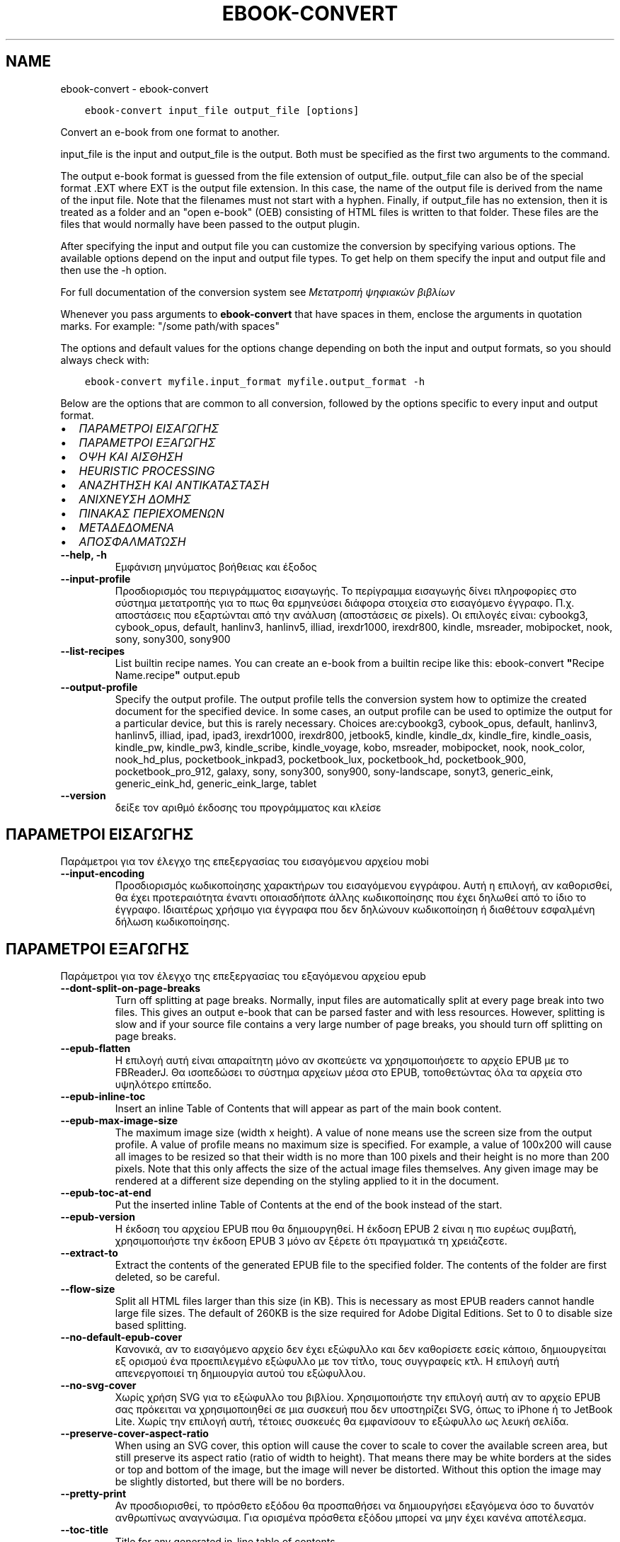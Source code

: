 .\" Man page generated from reStructuredText.
.
.
.nr rst2man-indent-level 0
.
.de1 rstReportMargin
\\$1 \\n[an-margin]
level \\n[rst2man-indent-level]
level margin: \\n[rst2man-indent\\n[rst2man-indent-level]]
-
\\n[rst2man-indent0]
\\n[rst2man-indent1]
\\n[rst2man-indent2]
..
.de1 INDENT
.\" .rstReportMargin pre:
. RS \\$1
. nr rst2man-indent\\n[rst2man-indent-level] \\n[an-margin]
. nr rst2man-indent-level +1
.\" .rstReportMargin post:
..
.de UNINDENT
. RE
.\" indent \\n[an-margin]
.\" old: \\n[rst2man-indent\\n[rst2man-indent-level]]
.nr rst2man-indent-level -1
.\" new: \\n[rst2man-indent\\n[rst2man-indent-level]]
.in \\n[rst2man-indent\\n[rst2man-indent-level]]u
..
.TH "EBOOK-CONVERT" "1" "Οκτωβρίου 07, 2023" "6.28.1" "calibre"
.SH NAME
ebook-convert \- ebook-convert
.INDENT 0.0
.INDENT 3.5
.sp
.nf
.ft C
ebook\-convert input_file output_file [options]
.ft P
.fi
.UNINDENT
.UNINDENT
.sp
Convert an e\-book from one format to another.
.sp
input_file is the input and output_file is the output. Both must be specified as the first two arguments to the command.
.sp
The output e\-book format is guessed from the file extension of output_file. output_file can also be of the special format .EXT where EXT is the output file extension. In this case, the name of the output file is derived from the name of the input file. Note that the filenames must not start with a hyphen. Finally, if output_file has no extension, then it is treated as a folder and an \(dqopen e\-book\(dq (OEB) consisting of HTML files is written to that folder. These files are the files that would normally have been passed to the output plugin.
.sp
After specifying the input and output file you can customize the conversion by specifying various options. The available options depend on the input and output file types. To get help on them specify the input and output file and then use the \-h option.
.sp
For full documentation of the conversion system see
\fI\%Μετατροπή ψηφιακών βιβλίων\fP
.sp
Whenever you pass arguments to \fBebook\-convert\fP that have spaces in them, enclose the arguments in quotation marks. For example: \(dq/some path/with spaces\(dq
.sp
The options and default values for the options change depending on both the
input and output formats, so you should always check with:
.INDENT 0.0
.INDENT 3.5
.sp
.nf
.ft C
ebook\-convert myfile.input_format myfile.output_format \-h
.ft P
.fi
.UNINDENT
.UNINDENT
.sp
Below are the options that are common to all conversion, followed by the
options specific to every input and output format.
.INDENT 0.0
.IP \(bu 2
\fI\%ΠΑΡΑΜΕΤΡΟΙ ΕΙΣΑΓΩΓΗΣ\fP
.IP \(bu 2
\fI\%ΠΑΡΑΜΕΤΡΟΙ ΕΞΑΓΩΓΗΣ\fP
.IP \(bu 2
\fI\%ΟΨΗ ΚΑΙ ΑΙΣΘΗΣΗ\fP
.IP \(bu 2
\fI\%HEURISTIC PROCESSING\fP
.IP \(bu 2
\fI\%ΑΝΑΖΗΤΗΣΗ ΚΑΙ ΑΝΤΙΚΑΤΑΣΤΑΣΗ\fP
.IP \(bu 2
\fI\%ΑΝΙΧΝΕΥΣΗ ΔΟΜΗΣ\fP
.IP \(bu 2
\fI\%ΠΙΝΑΚΑΣ ΠΕΡΙΕΧΟΜΕΝΩΝ\fP
.IP \(bu 2
\fI\%ΜΕΤΑΔΕΔΟΜΕΝΑ\fP
.IP \(bu 2
\fI\%ΑΠΟΣΦΑΛΜΑΤΩΣΗ\fP
.UNINDENT
.INDENT 0.0
.TP
.B \-\-help, \-h
Εμφάνιση μηνύματος βοήθειας και έξοδος
.UNINDENT
.INDENT 0.0
.TP
.B \-\-input\-profile
Προσδιορισμός του περιγράμματος εισαγωγής. Το περίγραμμα εισαγωγής δίνει πληροφορίες στο σύστημα μετατροπής για το πως θα ερμηνεύσει διάφορα στοιχεία στο εισαγόμενο έγγραφο. Π.χ. αποστάσεις που εξαρτώνται από την ανάλυση (αποστάσεις σε pixels). Οι επιλογές είναι: cybookg3, cybook_opus, default, hanlinv3, hanlinv5, illiad, irexdr1000, irexdr800, kindle, msreader, mobipocket, nook, sony, sony300, sony900
.UNINDENT
.INDENT 0.0
.TP
.B \-\-list\-recipes
List builtin recipe names. You can create an e\-book from a builtin recipe like this: ebook\-convert \fB\(dq\fPRecipe Name.recipe\fB\(dq\fP output.epub
.UNINDENT
.INDENT 0.0
.TP
.B \-\-output\-profile
Specify the output profile. The output profile tells the conversion system how to optimize the created document for the specified device. In some cases, an output profile can be used to optimize the output for a particular device, but this is rarely necessary. Choices are:cybookg3, cybook_opus, default, hanlinv3, hanlinv5, illiad, ipad, ipad3, irexdr1000, irexdr800, jetbook5, kindle, kindle_dx, kindle_fire, kindle_oasis, kindle_pw, kindle_pw3, kindle_scribe, kindle_voyage, kobo, msreader, mobipocket, nook, nook_color, nook_hd_plus, pocketbook_inkpad3, pocketbook_lux, pocketbook_hd, pocketbook_900, pocketbook_pro_912, galaxy, sony, sony300, sony900, sony\-landscape, sonyt3, generic_eink, generic_eink_hd, generic_eink_large, tablet
.UNINDENT
.INDENT 0.0
.TP
.B \-\-version
δείξε τον αριθμό έκδοσης του προγράμματος και κλείσε
.UNINDENT
.SH ΠΑΡΑΜΕΤΡΟΙ ΕΙΣΑΓΩΓΗΣ
.sp
Παράμετροι για τον έλεγχο της επεξεργασίας του εισαγόμενου αρχείου mobi
.INDENT 0.0
.TP
.B \-\-input\-encoding
Προσδιορισμός κωδικοποίησης χαρακτήρων του εισαγόμενου εγγράφου. Αυτή η επιλογή, αν καθορισθεί, θα έχει προτεραιότητα έναντι οποιασδήποτε άλλης κωδικοποίησης που έχει δηλωθεί από το ίδιο το έγγραφο. Ιδιαιτέρως χρήσιμο για έγγραφα που δεν δηλώνουν κωδικοποίηση ή διαθέτουν εσφαλμένη δήλωση κωδικοποίησης.
.UNINDENT
.SH ΠΑΡΑΜΕΤΡΟΙ ΕΞΑΓΩΓΗΣ
.sp
Παράμετροι για τον έλεγχο της επεξεργασίας του εξαγόμενου αρχείου epub
.INDENT 0.0
.TP
.B \-\-dont\-split\-on\-page\-breaks
Turn off splitting at page breaks. Normally, input files are automatically split at every page break into two files. This gives an output e\-book that can be parsed faster and with less resources. However, splitting is slow and if your source file contains a very large number of page breaks, you should turn off splitting on page breaks.
.UNINDENT
.INDENT 0.0
.TP
.B \-\-epub\-flatten
Η επιλογή αυτή είναι απαραίτητη μόνο αν σκοπεύετε να χρησιμοποιήσετε το αρχείο EPUB με το FBReaderJ. Θα ισοπεδώσει το σύστημα αρχείων μέσα στο EPUB, τοποθετώντας όλα τα αρχεία στο υψηλότερο επίπεδο.
.UNINDENT
.INDENT 0.0
.TP
.B \-\-epub\-inline\-toc
Insert an inline Table of Contents that will appear as part of the main book content.
.UNINDENT
.INDENT 0.0
.TP
.B \-\-epub\-max\-image\-size
The maximum image size (width x height). A value of none means use the screen size from the output profile. A value of profile means no maximum size is specified. For example, a value of 100x200 will cause all images to be resized so that their width is no more than 100 pixels and their height is no more than 200 pixels. Note that this only affects the size of the actual image files themselves. Any given image may be rendered at a different size depending on the styling applied to it in the document.
.UNINDENT
.INDENT 0.0
.TP
.B \-\-epub\-toc\-at\-end
Put the inserted inline Table of Contents at the end of the book instead of the start.
.UNINDENT
.INDENT 0.0
.TP
.B \-\-epub\-version
Η έκδοση του αρχείου EPUB που θα δημιουργηθεί. Η έκδοση EPUB 2 είναι η πιο ευρέως συμβατή, χρησιμοποιήστε την έκδοση EPUB 3 μόνο αν ξέρετε ότι πραγματικά τη χρειάζεστε.
.UNINDENT
.INDENT 0.0
.TP
.B \-\-extract\-to
Extract the contents of the generated EPUB file to the specified folder. The contents of the folder are first deleted, so be careful.
.UNINDENT
.INDENT 0.0
.TP
.B \-\-flow\-size
Split all HTML files larger than this size (in KB). This is necessary as most EPUB readers cannot handle large file sizes. The default of 260KB is the size required for Adobe Digital Editions. Set to 0 to disable size based splitting.
.UNINDENT
.INDENT 0.0
.TP
.B \-\-no\-default\-epub\-cover
Κανονικά, αν το εισαγόμενο αρχείο δεν έχει εξώφυλλο και δεν καθορίσετε εσείς κάποιο, δημιουργείται εξ ορισμού ένα προεπιλεγμένο εξώφυλλο με τον τίτλο, τους συγγραφείς κτλ. Η επιλογή αυτή απενεργοποιεί τη δημιουργία αυτού του εξώφυλλου.
.UNINDENT
.INDENT 0.0
.TP
.B \-\-no\-svg\-cover
Χωρίς χρήση SVG για το εξώφυλλο του βιβλίου. Χρησιμοποιήστε την επιλογή αυτή αν το αρχείο EPUB σας πρόκειται να χρησιμοποιηθεί σε μια συσκευή που δεν υποστηρίζει SVG, όπως το iPhone ή το JetBook Lite. Χωρίς την επιλογή αυτή, τέτοιες συσκευές θα εμφανίσουν το εξώφυλλο ως λευκή σελίδα.
.UNINDENT
.INDENT 0.0
.TP
.B \-\-preserve\-cover\-aspect\-ratio
When using an SVG cover, this option will cause the cover to scale to cover the available screen area, but still preserve its aspect ratio (ratio of width to height). That means there may be white borders at the sides or top and bottom of the image, but the image will never be distorted. Without this option the image may be slightly distorted, but there will be no borders.
.UNINDENT
.INDENT 0.0
.TP
.B \-\-pretty\-print
Αν προσδιορισθεί, το πρόσθετο εξόδου θα προσπαθήσει να δημιουργήσει εξαγόμενα όσο το δυνατόν ανθρωπίνως αναγνώσιμα. Για ορισμένα πρόσθετα εξόδου μπορεί να μην έχει κανένα αποτέλεσμα.
.UNINDENT
.INDENT 0.0
.TP
.B \-\-toc\-title
Title for any generated in\-line table of contents.
.UNINDENT
.SH ΟΨΗ ΚΑΙ ΑΙΣΘΗΣΗ
.sp
Παράμετροι για τον έλεγχο της εμφάνισης και του ύφους των εξαγομένων
.INDENT 0.0
.TP
.B \-\-asciiize
Transliterate Unicode characters to an ASCII representation. Use with care because this will replace Unicode characters with ASCII. For instance it will replace \fB\(dq\fPPelé\fB\(dq\fP with \fB\(dq\fPPele\fB\(dq\fP\&. Also, note that in cases where there are multiple representations of a character (characters shared by Chinese and Japanese for instance) the representation based on the current calibre interface language will be used.
.UNINDENT
.INDENT 0.0
.TP
.B \-\-base\-font\-size
The base font size in pts. All font sizes in the produced book will be rescaled based on this size. By choosing a larger size you can make the fonts in the output bigger and vice versa. By default, when the value is zero, the base font size is chosen based on the output profile you chose.
.UNINDENT
.INDENT 0.0
.TP
.B \-\-change\-justification
Change text justification. A value of \fB\(dq\fPleft\fB\(dq\fP converts all justified text in the source to left aligned (i.e. unjustified) text. A value of \fB\(dq\fPjustify\fB\(dq\fP converts all unjustified text to justified. A value of \fB\(dq\fPoriginal\fB\(dq\fP (the default) does not change justification in the source file. Note that only some output formats support justification.
.UNINDENT
.INDENT 0.0
.TP
.B \-\-disable\-font\-rescaling
Απενεργοποίηση της επανακλιμάκωσης των μεγεθών των γραμματοσειρών.
.UNINDENT
.INDENT 0.0
.TP
.B \-\-embed\-all\-fonts
Embed every font that is referenced in the input document but not already embedded. This will search your system for the fonts, and if found, they will be embedded. Embedding will only work if the format you are converting to supports embedded fonts, such as EPUB, AZW3, DOCX or PDF. Please ensure that you have the proper license for embedding the fonts used in this document.
.UNINDENT
.INDENT 0.0
.TP
.B \-\-embed\-font\-family
Embed the specified font family into the book. This specifies the \fB\(dq\fPbase\fB\(dq\fP font used for the book. If the input document specifies its own fonts, they may override this base font. You can use the filter style information option to remove fonts from the input document. Note that font embedding only works with some output formats, principally EPUB, AZW3 and DOCX.
.UNINDENT
.INDENT 0.0
.TP
.B \-\-expand\-css
By default, calibre will use the shorthand form for various CSS properties such as margin, padding, border, etc. This option will cause it to use the full expanded form instead. Note that CSS is always expanded when generating EPUB files with the output profile set to one of the Nook profiles as the Nook cannot handle shorthand CSS.
.UNINDENT
.INDENT 0.0
.TP
.B \-\-extra\-css
Either the path to a CSS stylesheet or raw CSS. This CSS will be appended to the style rules from the source file, so it can be used to override those rules.
.UNINDENT
.INDENT 0.0
.TP
.B \-\-filter\-css
A comma separated list of CSS properties that will be removed from all CSS style rules. This is useful if the presence of some style information prevents it from being overridden on your device. For example: font\-family,color,margin\-left,margin\-right
.UNINDENT
.INDENT 0.0
.TP
.B \-\-font\-size\-mapping
Αντιστοίχιση ονομασιών/μεγεθών, σε σημεία (pts), για τις γραμματοσειρές CSS. Π.χ. 12,12,14,16,18,20,22,24. Αυτές είναι οι αντιστοιχίσεις για τα μεγέθη πολύ πολύ μικρή (xx\-small) έως πολύ πολύ μεγάλη (xx\-large), με το τελικό μέγεθος να αντιστοιχεί σε τεράστια γραμματοσειρά. Ο αλγόριθμος κλιμάκωσης γραμματοσειρών χρησιμοποιεί αυτά τα μεγέθη για να επανακλιμακώνει, με έξυπνο τρόπο, τις γραμματοσειρές. Η αρχική αντιστοίχιση που χρησιμοποιείται εξαρτάται από το περίγραμμα εξαγωγής που επιλέξατε.
.UNINDENT
.INDENT 0.0
.TP
.B \-\-insert\-blank\-line
Insert a blank line between paragraphs. Will not work if the source file does not use paragraphs (<p> or <div> tags).
.UNINDENT
.INDENT 0.0
.TP
.B \-\-insert\-blank\-line\-size
Set the height of the inserted blank lines (in em). The height of the lines between paragraphs will be twice the value set here.
.UNINDENT
.INDENT 0.0
.TP
.B \-\-keep\-ligatures
Preserve ligatures present in the input document. A ligature is a special rendering of a pair of characters like ff, fi, fl et cetera. Most readers do not have support for ligatures in their default fonts, so they are unlikely to render correctly. By default, calibre will turn a ligature into the corresponding pair of normal characters. This option will preserve them instead.
.UNINDENT
.INDENT 0.0
.TP
.B \-\-line\-height
The line height in pts. Controls spacing between consecutive lines of text. Only applies to elements that do not define their own line height. In most cases, the minimum line height option is more useful. By default no line height manipulation is performed.
.UNINDENT
.INDENT 0.0
.TP
.B \-\-linearize\-tables
Μερικά κακοσχεδιασμένα έγγραφα χρησιμοποιούν πίνακες για να ελέγξουν τη διάταξη του κειμένου στη σελίδα. Όταν μετατρέπονται, μέρος του κειμένου συχνά βγαίνει εκτός της σελίδας ή παρατηρούνται άλλες ανωμαλίες. Αυτή η παράμετρος εξαγάγει το περιεχόμενο απ\fB\(aq\fPαυτούς τους πίνακες και το παρουσιάζει με γραμμικό τρόπο.
.UNINDENT
.INDENT 0.0
.TP
.B \-\-margin\-bottom
Set the bottom margin in pts. Default is 5.0. Setting this to less than zero will cause no margin to be set (the margin setting in the original document will be preserved). Note: Page oriented formats such as PDF and DOCX have their own margin settings that take precedence.
.UNINDENT
.INDENT 0.0
.TP
.B \-\-margin\-left
Set the left margin in pts. Default is 5.0. Setting this to less than zero will cause no margin to be set (the margin setting in the original document will be preserved). Note: Page oriented formats such as PDF and DOCX have their own margin settings that take precedence.
.UNINDENT
.INDENT 0.0
.TP
.B \-\-margin\-right
Set the right margin in pts. Default is 5.0. Setting this to less than zero will cause no margin to be set (the margin setting in the original document will be preserved). Note: Page oriented formats such as PDF and DOCX have their own margin settings that take precedence.
.UNINDENT
.INDENT 0.0
.TP
.B \-\-margin\-top
Set the top margin in pts. Default is 5.0. Setting this to less than zero will cause no margin to be set (the margin setting in the original document will be preserved). Note: Page oriented formats such as PDF and DOCX have their own margin settings that take precedence.
.UNINDENT
.INDENT 0.0
.TP
.B \-\-minimum\-line\-height
The minimum line height, as a percentage of the element\fB\(aq\fPs calculated font size. calibre will ensure that every element has a line height of at least this setting, irrespective of what the input document specifies. Set to zero to disable. Default is 120%. Use this setting in preference to the direct line height specification, unless you know what you are doing. For example, you can achieve \fB\(dq\fPdouble spaced\fB\(dq\fP text by setting this to 240.
.UNINDENT
.INDENT 0.0
.TP
.B \-\-remove\-paragraph\-spacing
Remove spacing between paragraphs. Also sets an indent on paragraphs of 1.5em. Spacing removal will not work if the source file does not use paragraphs (<p> or <div> tags).
.UNINDENT
.INDENT 0.0
.TP
.B \-\-remove\-paragraph\-spacing\-indent\-size
When calibre removes blank lines between paragraphs, it automatically sets a paragraph indent, to ensure that paragraphs can be easily distinguished. This option controls the width of that indent (in em). If you set this value negative, then the indent specified in the input document is used, that is, calibre does not change the indentation.
.UNINDENT
.INDENT 0.0
.TP
.B \-\-smarten\-punctuation
Convert plain quotes, dashes and ellipsis to their typographically correct equivalents. For details, see \fI\%https://daringfireball.net/projects/smartypants\fP\&.
.UNINDENT
.INDENT 0.0
.TP
.B \-\-subset\-embedded\-fonts
Subset all embedded fonts. Every embedded font is reduced to contain only the glyphs used in this document. This decreases the size of the font files. Useful if you are embedding a particularly large font with lots of unused glyphs.
.UNINDENT
.INDENT 0.0
.TP
.B \-\-transform\-css\-rules
Path to a file containing rules to transform the CSS styles in this book. The easiest way to create such a file is to use the wizard for creating rules in the calibre GUI. Access it in the \fB\(dq\fPLook & feel\->Transform styles\fB\(dq\fP section of the conversion dialog. Once you create the rules, you can use the \fB\(dq\fPExport\fB\(dq\fP button to save them to a file.
.UNINDENT
.INDENT 0.0
.TP
.B \-\-transform\-html\-rules
Path to a file containing rules to transform the HTML in this book. The easiest way to create such a file is to use the wizard for creating rules in the calibre GUI. Access it in the \fB\(dq\fPLook & feel\->Transform HTML\fB\(dq\fP section of the conversion dialog. Once you create the rules, you can use the \fB\(dq\fPExport\fB\(dq\fP button to save them to a file.
.UNINDENT
.INDENT 0.0
.TP
.B \-\-unsmarten\-punctuation
Convert fancy quotes, dashes and ellipsis to their plain equivalents.
.UNINDENT
.SH HEURISTIC PROCESSING
.sp
Modify the document text and structure using common patterns. Disabled by default. Use \-\-enable\-heuristics to enable.  Individual actions can be disabled with the \-\-disable\-* options.
.INDENT 0.0
.TP
.B \-\-disable\-dehyphenate
Analyze hyphenated words throughout the document.  The document itself is used as a dictionary to determine whether hyphens should be retained or removed.
.UNINDENT
.INDENT 0.0
.TP
.B \-\-disable\-delete\-blank\-paragraphs
Αφαίρεση άδειων παραγράφων από το κείμενο, όταν υπάρχουν μεταξύ κάθε άλλης παραγράφου
.UNINDENT
.INDENT 0.0
.TP
.B \-\-disable\-fix\-indents
Turn indentation created from multiple non\-breaking space entities into CSS indents.
.UNINDENT
.INDENT 0.0
.TP
.B \-\-disable\-format\-scene\-breaks
Left aligned scene break markers are center aligned. Replace soft scene breaks that use multiple blank lines with horizontal rules.
.UNINDENT
.INDENT 0.0
.TP
.B \-\-disable\-italicize\-common\-cases
Look for common words and patterns that denote italics and italicize them.
.UNINDENT
.INDENT 0.0
.TP
.B \-\-disable\-markup\-chapter\-headings
Detect unformatted chapter headings and sub headings. Change them to h2 and h3 tags.  This setting will not create a TOC, but can be used in conjunction with structure detection to create one.
.UNINDENT
.INDENT 0.0
.TP
.B \-\-disable\-renumber\-headings
Looks for occurrences of sequential <h1> or <h2> tags. The tags are renumbered to prevent splitting in the middle of chapter headings.
.UNINDENT
.INDENT 0.0
.TP
.B \-\-disable\-unwrap\-lines
Unwrap lines using punctuation and other formatting clues.
.UNINDENT
.INDENT 0.0
.TP
.B \-\-enable\-heuristics
Enable heuristic processing. This option must be set for any heuristic processing to take place.
.UNINDENT
.INDENT 0.0
.TP
.B \-\-html\-unwrap\-factor
Scale used to determine the length at which a line should be unwrapped. Valid values are a decimal between 0 and 1. The default is 0.4, just below the median line length.  If only a few lines in the document require unwrapping this value should be reduced
.UNINDENT
.INDENT 0.0
.TP
.B \-\-replace\-scene\-breaks
Replace scene breaks with the specified text. By default, the text from the input document is used.
.UNINDENT
.SH ΑΝΑΖΗΤΗΣΗ ΚΑΙ ΑΝΤΙΚΑΤΑΣΤΑΣΗ
.sp
Τροποποιήστε το κείμενο και τη δομή του εγγράφου με χρήση προτύπων που ορίζονται από το χρήστη.
.INDENT 0.0
.TP
.B \-\-search\-replace
Path to a file containing search and replace regular expressions. The file must contain alternating lines of regular expression followed by replacement pattern (which can be an empty line). The regular expression must be in the Python regex syntax and the file must be UTF\-8 encoded.
.UNINDENT
.INDENT 0.0
.TP
.B \-\-sr1\-replace
Replacement to replace the text found with sr1\-search.
.UNINDENT
.INDENT 0.0
.TP
.B \-\-sr1\-search
Search pattern (regular expression) to be replaced with sr1\-replace.
.UNINDENT
.INDENT 0.0
.TP
.B \-\-sr2\-replace
Replacement to replace the text found with sr2\-search.
.UNINDENT
.INDENT 0.0
.TP
.B \-\-sr2\-search
Search pattern (regular expression) to be replaced with sr2\-replace.
.UNINDENT
.INDENT 0.0
.TP
.B \-\-sr3\-replace
Replacement to replace the text found with sr3\-search.
.UNINDENT
.INDENT 0.0
.TP
.B \-\-sr3\-search
Search pattern (regular expression) to be replaced with sr3\-replace.
.UNINDENT
.SH ΑΝΙΧΝΕΥΣΗ ΔΟΜΗΣ
.sp
Έλεγχος αυτόματου εντοπισμού της δομής του εγγράφου
.INDENT 0.0
.TP
.B \-\-chapter
An XPath expression to detect chapter titles. The default is to consider <h1> or <h2> tags that contain the words \fB\(dq\fPchapter\fB\(dq\fP, \fB\(dq\fPbook\fB\(dq\fP, \fB\(dq\fPsection\fB\(dq\fP, \fB\(dq\fPprologue\fB\(dq\fP, \fB\(dq\fPepilogue\fB\(dq\fP or \fB\(dq\fPpart\fB\(dq\fP as chapter titles as well as any tags that have class=\fB\(dq\fPchapter\fB\(dq\fP\&. The expression used must evaluate to a list of elements. To disable chapter detection, use the expression \fB\(dq\fP/\fB\(dq\fP\&. See the XPath Tutorial in the calibre User Manual for further help on using this feature.
.UNINDENT
.INDENT 0.0
.TP
.B \-\-chapter\-mark
Specify how to mark detected chapters. A value of \fB\(dq\fPpagebreak\fB\(dq\fP will insert page breaks before chapters. A value of \fB\(dq\fPrule\fB\(dq\fP will insert a line before chapters. A value of \fB\(dq\fPnone\fB\(dq\fP will disable chapter marking and a value of \fB\(dq\fPboth\fB\(dq\fP will use both page breaks and lines to mark chapters.
.UNINDENT
.INDENT 0.0
.TP
.B \-\-disable\-remove\-fake\-margins
Some documents specify page margins by specifying a left and right margin on each individual paragraph. calibre will try to detect and remove these margins. Sometimes, this can cause the removal of margins that should not have been removed. In this case you can disable the removal.
.UNINDENT
.INDENT 0.0
.TP
.B \-\-insert\-metadata
Insert the book metadata at the start of the book. This is useful if your e\-book reader does not support displaying/searching metadata directly.
.UNINDENT
.INDENT 0.0
.TP
.B \-\-page\-breaks\-before
Μια έκφραση XPath. Αλλαγές σελίδας εισάγονται πριν από τα καθορισμένα στοιχεία. Για να το απενεργοποιήσετε αυτό, χρησιμοποιήστε την έκφραση: /
.UNINDENT
.INDENT 0.0
.TP
.B \-\-prefer\-metadata\-cover
Use the cover detected from the source file in preference to the specified cover.
.UNINDENT
.INDENT 0.0
.TP
.B \-\-remove\-first\-image
Remove the first image from the input e\-book. Useful if the input document has a cover image that is not identified as a cover. In this case, if you set a cover in calibre, the output document will end up with two cover images if you do not specify this option.
.UNINDENT
.INDENT 0.0
.TP
.B \-\-start\-reading\-at
An XPath expression to detect the location in the document at which to start reading. Some e\-book reading programs (most prominently the Kindle) use this location as the position at which to open the book. See the XPath tutorial in the calibre User Manual for further help using this feature.
.UNINDENT
.SH ΠΙΝΑΚΑΣ ΠΕΡΙΕΧΟΜΕΝΩΝ
.sp
Έλεγχος αυτόματης παραγωγής ενός Πίνακα Περιεχομένων. Ως αρχική τιμή, αν το αρχείο προέλευσης έχει Πίνακα Περιεχομένων, αυτός θα χρησιμοποιηθεί κατά προτεραιότητα σε σχέση μ\(aqεκείνον που παράγεται αυτόματα.
.INDENT 0.0
.TP
.B \-\-duplicate\-links\-in\-toc
When creating a TOC from links in the input document, allow duplicate entries, i.e. allow more than one entry with the same text, provided that they point to a different location.
.UNINDENT
.INDENT 0.0
.TP
.B \-\-level1\-toc
XPath expression that specifies all tags that should be added to the Table of Contents at level one. If this is specified, it takes precedence over other forms of auto\-detection. See the XPath Tutorial in the calibre User Manual for examples.
.UNINDENT
.INDENT 0.0
.TP
.B \-\-level2\-toc
XPath expression that specifies all tags that should be added to the Table of Contents at level two. Each entry is added under the previous level one entry. See the XPath Tutorial in the calibre User Manual for examples.
.UNINDENT
.INDENT 0.0
.TP
.B \-\-level3\-toc
XPath expression that specifies all tags that should be added to the Table of Contents at level three. Each entry is added under the previous level two entry. See the XPath Tutorial in the calibre User Manual for examples.
.UNINDENT
.INDENT 0.0
.TP
.B \-\-max\-toc\-links
Μέγιστος αριθμός συνδέσμων που θα προστεθούν στον Πίνακα Περιεχομένων. Δώστε τιμή 0 για απενεργοποίηση. Αρχική τιμή : 50. Μόνο αν εντοπιστούν λιγότερα κεφάλαια από την τιμή\-όριο θα προστεθούν σύνδεσμοι στον Πίνακα Περιεχομένων.
.UNINDENT
.INDENT 0.0
.TP
.B \-\-no\-chapters\-in\-toc
Να μην προστεθούν κεφάλαια που έχουν εντοπιστεί αυτόματα στον Πίνακα Περιεχομένων
.UNINDENT
.INDENT 0.0
.TP
.B \-\-toc\-filter
Αφαίρεση των καταχωρήσεων από τον Πίνακα Περιεχομένων, των οποίων οι τίτλοι ταιριάζουν σε μια προσδιορισμένη κανονική έκφραση. Οι καταχωρήσεις που ταιριάζουν και τα παιδιά τους αφαιρούνται.
.UNINDENT
.INDENT 0.0
.TP
.B \-\-toc\-threshold
Αν εντοπιστούν κεφάλαια λιγότερα απ\fB\(aq\fPαυτόν εδώ τον αριθμό, να προστεθούν σύνδεσμοι στον Πίνακα Περιεχομένων. Αρχική τιμή : 6
.UNINDENT
.INDENT 0.0
.TP
.B \-\-use\-auto\-toc
Κανονικά, αν το αρχείο\-πηγή έχει Πίνακα Περιεχομένων, αυτός προτιμάται έναντι εκείνου που παράγεται αυτόματα. Μ\fB\(aq\fP αυτήν εδώ την επιλογή, χρησιμοποιείται πάντα ο αυτόματα παραγόμενος.
.UNINDENT
.SH ΜΕΤΑΔΕΔΟΜΕΝΑ
.sp
Παράμετροι για τον καθορισμό των μεταδεδομένων στα εξαγόμενα
.INDENT 0.0
.TP
.B \-\-author\-sort
Η συμβολοσειρά που θα χρησιμοποιηθεί κατά την ταξινόμηση κατά όνομα συγγραφέα.
.UNINDENT
.INDENT 0.0
.TP
.B \-\-authors
Εισαγωγή συγγραφέων. Πολλαπλοί συγγραφείς θα πρέπει να διαχωρίζονται από το σύμβολο &.
.UNINDENT
.INDENT 0.0
.TP
.B \-\-book\-producer
Καθορισμός του εκδότη του βιβλίου.
.UNINDENT
.INDENT 0.0
.TP
.B \-\-comments
Δώστε μια περιγραφή για το ψηφιακό βιβλίο.
.UNINDENT
.INDENT 0.0
.TP
.B \-\-cover
Καθορισμός του εξωφύλλου στο συγκεκριμένο αρχείο ή URL
.UNINDENT
.INDENT 0.0
.TP
.B \-\-isbn
Εισαγωγή του κωδικού ISBN του βιβλίου
.UNINDENT
.INDENT 0.0
.TP
.B \-\-language
Ρυθμίστε τη γλώσσα.
.UNINDENT
.INDENT 0.0
.TP
.B \-\-pubdate
Set the publication date (assumed to be in the local timezone, unless the timezone is explicitly specified)
.UNINDENT
.INDENT 0.0
.TP
.B \-\-publisher
Καθορισμός του εκδότη του ψηφιακού βιβλίου.
.UNINDENT
.INDENT 0.0
.TP
.B \-\-rating
Καταχώρηση βαθμολογίας. Επιλέξτε ένα νούμερο από 1 έως και 5.
.UNINDENT
.INDENT 0.0
.TP
.B \-\-read\-metadata\-from\-opf, \-\-from\-opf, \-m
Ανάγνωση μεταδεδομένων από τo προσδιορισθέν αρχείο OPF. Τα μεταδεδομένα που θα διαβαστούν απ\fB\(aq\fP αυτό το αρχείο θα υπερισχύσουν των μεταδομένων του πηγαίου αρχείου.
.UNINDENT
.INDENT 0.0
.TP
.B \-\-series
Καθορισμός της σειράς στην οποία ανήκει αυτό το ψηφιακό βιβλίο.
.UNINDENT
.INDENT 0.0
.TP
.B \-\-series\-index
Καθορισμός του δείκτη σειράς του βιβλίου.
.UNINDENT
.INDENT 0.0
.TP
.B \-\-tags
Καθορισμός των ετικετών του βιβλίου. Πρέπει να είναι μια λίστα εγγραφών που διαχωρίζονται με κόμμα.
.UNINDENT
.INDENT 0.0
.TP
.B \-\-timestamp
Set the book timestamp (no longer used anywhere)
.UNINDENT
.INDENT 0.0
.TP
.B \-\-title
Εισαγωγή τίτλου.
.UNINDENT
.INDENT 0.0
.TP
.B \-\-title\-sort
The version of the title to be used for sorting.
.UNINDENT
.SH ΑΠΟΣΦΑΛΜΑΤΩΣΗ
.sp
Παράμετροι που βοηθούν στη διόρθωση (αποσφαλμάτωση) της μετατροπής
.INDENT 0.0
.TP
.B \-\-debug\-pipeline, \-d
Αποθήκευση των εξαγομένων από διαφορετικά στάδια της διαδικασίας μετατροπής, στον φάκελο που έχει προσδιοριστεί. Χρήσιμο όταν δε γνωρίζετε το ακριβές στάδιο της διαδικασίας μετατροπής όπου εμφανίζεται κάποιο σφάλμα.
.UNINDENT
.INDENT 0.0
.TP
.B \-\-verbose, \-v
Level of verbosity. Specify multiple times for greater verbosity. Specifying it twice will result in full verbosity, once medium verbosity and zero times least verbosity.
.UNINDENT
.SH AUTHOR
Kovid Goyal
.SH COPYRIGHT
Kovid Goyal
.\" Generated by docutils manpage writer.
.

